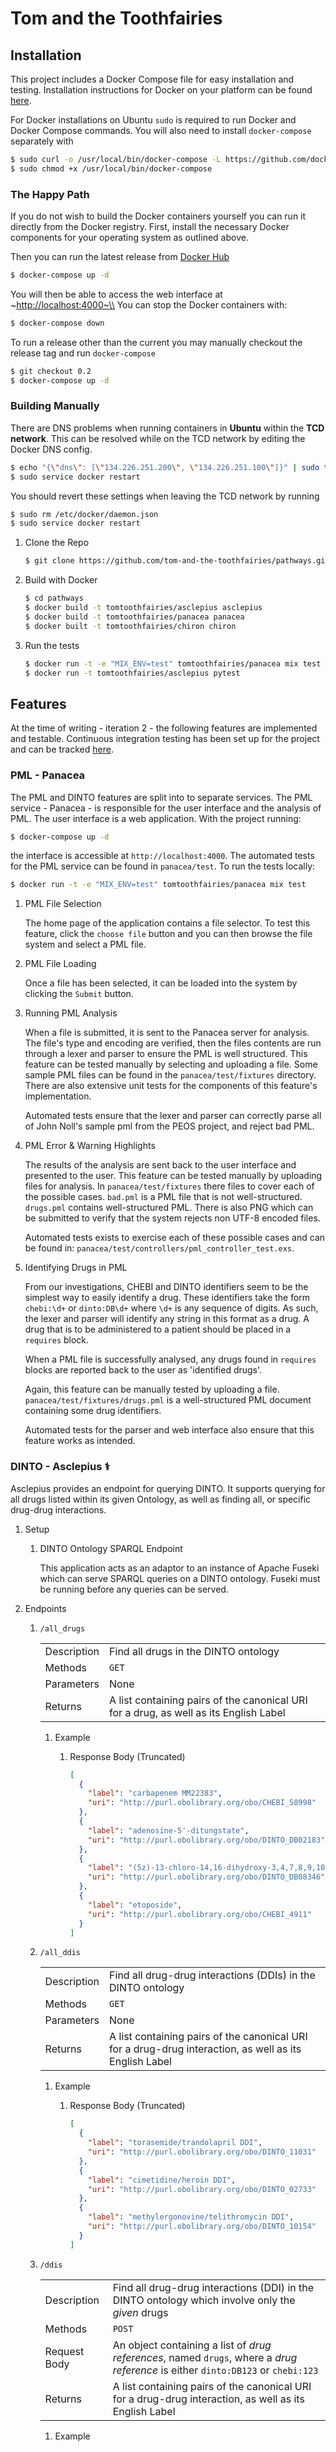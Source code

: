 * Tom and the Toothfairies
[[https://github.com/syl20bnr/spacemacs][https://cdn.rawgit.com/syl20bnr/spacemacs/442d025779da2f62fc86c2082703697714db6514/assets/spacemacs-badge.svg]] [[https://circleci.com/gh/tom-and-the-toothfairies/pathways][https://img.shields.io/circleci/project/github/tom-and-the-toothfairies/pathways.svg]]
** Installation
This project includes a Docker Compose file for easy installation and testing.
Installation instructions for Docker on your platform can be found [[https://www.docker.com/community-edition#/download][here]].

For Docker installations on Ubuntu ~sudo~ is required to run Docker and Docker
Compose commands. You will also need to install ~docker-compose~ separately with
#+BEGIN_SRC bash
$ sudo curl -o /usr/local/bin/docker-compose -L https://github.com/docker/compose/releases/download/1.11.2/docker-compose-`uname -s`-`uname -m`
$ sudo chmod +x /usr/local/bin/docker-compose
#+END_SRC
*** The Happy Path
If you do not wish to build the Docker containers yourself you can run it
directly from the Docker registry. First, install the necessary Docker
components for your operating system as outlined above.

Then you can run the latest release from [[https://hub.docker.com/u/tomtoothfairies/][Docker Hub]]
#+BEGIN_SRC bash
$ docker-compose up -d
#+END_SRC
You will then be able to access the web interface at ~http://localhost:4000~\\
You can stop the Docker containers with:
#+BEGIN_SRC bash
$ docker-compose down
#+END_SRC

To run a release other than the current you may manually checkout the release
tag and run ~docker-compose~
#+BEGIN_SRC bash
$ git checkout 0.2
$ docker-compose up -d
#+END_SRC

*** Building Manually
There are DNS problems when running containers in *Ubuntu* within the *TCD
network*. This can be resolved while on the TCD network by editing the Docker
DNS config.
#+BEGIN_SRC bash
$ echo "{\"dns\": [\"134.226.251.200\", \"134.226.251.100\"]}" | sudo tee -a /etc/docker/daemon.json
$ sudo service docker restart
#+END_SRC
You should revert these settings when leaving the TCD network by running
#+BEGIN_SRC bash
$ sudo rm /etc/docker/daemon.json
$ sudo service docker restart
#+END_SRC

1) Clone the Repo
   #+BEGIN_SRC bash
   $ git clone https://github.com/tom-and-the-toothfairies/pathways.git
   #+END_SRC
2) Build with Docker
   #+BEGIN_SRC bash
   $ cd pathways
   $ docker build -t tomtoothfairies/asclepius asclepius
   $ docker build -t tomtoothfairies/panacea panacea
   $ docker built -t tomtoothfairies/chiron chiron
   #+END_SRC
3) Run the tests
   #+BEGIN_SRC bash
   $ docker run -t -e "MIX_ENV=test" tomtoothfairies/panacea mix test
   $ docker run -t tomtoothfairies/asclepius pytest
   #+END_SRC

** Features
At the time of writing - iteration 2 - the following features are implemented
and testable. Continuous integration testing has been set up for the project and
can be tracked [[https://circleci.com/gh/tom-and-the-toothfairies/pathways][here]].
*** PML - Panacea
The PML and DINTO features are split into to separate services. The PML
service - Panacea - is responsible for the user interface and the analysis of
PML. The user interface is a web application. With the project running:
#+BEGIN_SRC bash
$ docker-compose up -d
#+END_SRC
the interface is accessible at ~http://localhost:4000~. The automated tests for
the PML service can be found in ~panacea/test~. To run the tests locally:
#+BEGIN_SRC bash
$ docker run -t -e "MIX_ENV=test" tomtoothfairies/panacea mix test
#+END_SRC
**** PML File Selection
The home page of the application contains a file selector. To test this feature,
click the ~choose file~ button and you can then browse the file system and
select a PML file.
**** PML File Loading
Once a file has been selected, it can be loaded into the system by clicking the
~Submit~ button.
**** Running PML Analysis
When a file is submitted, it is sent to the Panacea server for analysis. The
file's type and encoding are verified, then the files contents are run through a
lexer and parser to ensure the PML is well structured. This feature can be
tested manually by selecting and uploading a file. Some sample PML files can be
found in the ~panacea/test/fixtures~ directory. There are also extensive unit
tests for the components of this feature's implementation.

Automated tests ensure that the lexer and parser can correctly parse all of John
Noll's sample pml from the PEOS project, and reject bad PML.
**** PML Error & Warning Highlights
The results of the analysis are sent back to the user interface and presented to
the user. This feature can be tested manually by uploading files for analysis.
In ~panacea/test/fixtures~ there files to cover each of the possible cases.
~bad.pml~ is a PML file that is not well-structured. ~drugs.pml~ contains
well-structured PML. There is also PNG which can be submitted to verify that the
system rejects non UTF-8 encoded files.

Automated tests exists to exercise each of these possible cases and can be found
in: ~panacea/test/controllers/pml_controller_test.exs~.
**** Identifying Drugs in PML
From our investigations, CHEBI and DINTO identifiers seem to be the simplest way
to easily identify a drug. These identifiers take the form ~chebi:\d+~ or
~dinto:DB\d+~ where ~\d+~ is any sequence of digits. As such, the lexer and
parser will identify any string in this format as a drug. A drug that is to be
administered to a patient should be placed in a ~requires~ block.

When a PML file is successfully analysed, any drugs found in ~requires~ blocks
are reported back to the user as 'identified drugs'.

Again, this feature can be manually tested by uploading a file.
~panacea/test/fixtures/drugs.pml~ is a well-structured PML document containing
some drug identifiers.

Automated tests for the parser and web interface also ensure that this feature
works as intended.

*** DINTO - Asclepius ⚕
  Asclepius provides an endpoint for querying DINTO. It supports querying for
  all drugs listed within its given Ontology, as well as finding all, or
  specific drug-drug interactions.
**** Setup
***** DINTO Ontology SPARQL Endpoint
This application acts as an adaptor to an instance of Apache Fuseki which can
serve SPARQL queries on a DINTO ontology. Fuseki must be running before any
queries can be served.

**** Endpoints
***** ~/all_drugs~
| Description | Find all drugs in the DINTO ontology                                                  |
| Methods     | ~GET~                                                                                 |
| Parameters  | None                                                                                  |
| Returns     | A list containing pairs of the canonical URI for a drug, as well as its English Label |

****** Example
******* Response Body (Truncated)
#+BEGIN_SRC json
[
  {
    "label": "carbapenem MM22383",
    "uri": "http://purl.obolibrary.org/obo/CHEBI_58998"
  },
  {
    "label": "adenosine-5'-ditungstate",
    "uri": "http://purl.obolibrary.org/obo/DINTO_DB02183"
  },
  {
    "label": "(5z)-13-chloro-14,16-dihydroxy-3,4,7,8,9,10-hexahydro-1h-2-benzoxacyclotetradecine-1,11(12h)-dione",
    "uri": "http://purl.obolibrary.org/obo/DINTO_DB08346"
  },
  {
    "label": "etoposide",
    "uri": "http://purl.obolibrary.org/obo/CHEBI_4911"
  }
]
#+END_SRC

***** ~/all_ddis~
| Description | Find all drug-drug interactions (DDIs) in the DINTO ontology                                           |
| Methods     | ~GET~                                                                                                  |
| Parameters  | None                                                                                                   |
| Returns     | A list containing pairs of the canonical URI for a drug-drug interaction, as well as its English Label |

****** Example
******* Response Body (Truncated)
#+BEGIN_SRC json
[
  {
    "label": "torasemide/trandolapril DDI",
    "uri": "http://purl.obolibrary.org/obo/DINTO_11031"
  },
  {
    "label": "cimetidine/heroin DDI",
    "uri": "http://purl.obolibrary.org/obo/DINTO_02733"
  },
  {
    "label": "methylergonovine/telithromycin DDI",
    "uri": "http://purl.obolibrary.org/obo/DINTO_10154"
  }
]
#+END_SRC

***** ~/ddis~
| Description  | Find all drug-drug interactions (DDI) in the DINTO ontology which involve only the /given/ drugs                                 |
| Methods      | ~POST~                                                                                                                           |
| Request Body | An object containing a list of /drug references/, named ~drugs~, where a /drug reference/ is either ~dinto:DB123~ or ~chebi:123~ |
| Returns      | A list containing pairs of the canonical URI for a drug-drug interaction, as well as its English Label                           |

****** Example
******* Request Body
 #+BEGIN_SRC json
{"drugs": ["chebi:421707", "chebi:465284", "dinto:DB00503", "chebi:9342"]}
 #+END_SRC
******* Response Body
 #+BEGIN_SRC json
[
  {
    "label": "abacavir/ganciclovir DDI",
    "uri": "http://purl.obolibrary.org/obo/DINTO_05759"
  },
  {
    "label": "abacavir/ritonavir DDI",
    "uri": "http://purl.obolibrary.org/obo/DINTO_11043"
  }
]
 #+END_SRC
